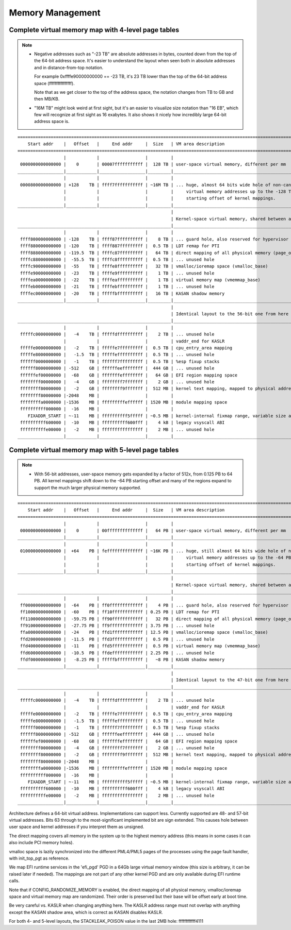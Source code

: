 .. SPDX-License-Identifier: GPL-2.0

=================
Memory Management
=================

Complete virtual memory map with 4-level page tables
====================================================

.. note::

 - Negative addresses such as "-23 TB" are absolute addresses in bytes, counted down
   from the top of the 64-bit address space. It's easier to understand the layout
   when seen both in absolute addresses and in distance-from-top notation.

   For example 0xffffe90000000000 == -23 TB, it's 23 TB lower than the top of the
   64-bit address space (ffffffffffffffff).

   Note that as we get closer to the top of the address space, the notation changes
   from TB to GB and then MB/KB.

 - "16M TB" might look weird at first sight, but it's an easier to visualize size
   notation than "16 EB", which few will recognize at first sight as 16 exabytes.
   It also shows it nicely how incredibly large 64-bit address space is.

::

  ========================================================================================================================
      Start addr    |   Offset   |     End addr     |  Size   | VM area description
  ========================================================================================================================
                    |            |                  |         |
   0000000000000000 |    0       | 00007fffffffffff |  128 TB | user-space virtual memory, different per mm
  __________________|____________|__________________|_________|___________________________________________________________
                    |            |                  |         |
   0000800000000000 | +128    TB | ffff7fffffffffff | ~16M TB | ... huge, almost 64 bits wide hole of non-canonical
                    |            |                  |         |     virtual memory addresses up to the -128 TB
                    |            |                  |         |     starting offset of kernel mappings.
  __________________|____________|__________________|_________|___________________________________________________________
                                                              |
                                                              | Kernel-space virtual memory, shared between all processes:
  ____________________________________________________________|___________________________________________________________
                    |            |                  |         |
   ffff800000000000 | -128    TB | ffff87ffffffffff |    8 TB | ... guard hole, also reserved for hypervisor
   ffff880000000000 | -120    TB | ffff887fffffffff |  0.5 TB | LDT remap for PTI
   ffff888000000000 | -119.5  TB | ffffc87fffffffff |   64 TB | direct mapping of all physical memory (page_offset_base)
   ffffc88000000000 |  -55.5  TB | ffffc8ffffffffff |  0.5 TB | ... unused hole
   ffffc90000000000 |  -55    TB | ffffe8ffffffffff |   32 TB | vmalloc/ioremap space (vmalloc_base)
   ffffe90000000000 |  -23    TB | ffffe9ffffffffff |    1 TB | ... unused hole
   ffffea0000000000 |  -22    TB | ffffeaffffffffff |    1 TB | virtual memory map (vmemmap_base)
   ffffeb0000000000 |  -21    TB | ffffebffffffffff |    1 TB | ... unused hole
   ffffec0000000000 |  -20    TB | fffffbffffffffff |   16 TB | KASAN shadow memory
  __________________|____________|__________________|_________|____________________________________________________________
                                                              |
                                                              | Identical layout to the 56-bit one from here on:
  ____________________________________________________________|____________________________________________________________
                    |            |                  |         |
   fffffc0000000000 |   -4    TB | fffffdffffffffff |    2 TB | ... unused hole
                    |            |                  |         | vaddr_end for KASLR
   fffffe0000000000 |   -2    TB | fffffe7fffffffff |  0.5 TB | cpu_entry_area mapping
   fffffe8000000000 |   -1.5  TB | fffffeffffffffff |  0.5 TB | ... unused hole
   ffffff0000000000 |   -1    TB | ffffff7fffffffff |  0.5 TB | %esp fixup stacks
   ffffff8000000000 | -512    GB | ffffffeeffffffff |  444 GB | ... unused hole
   ffffffef00000000 |  -68    GB | fffffffeffffffff |   64 GB | EFI region mapping space
   ffffffff00000000 |   -4    GB | ffffffff7fffffff |    2 GB | ... unused hole
   ffffffff80000000 |   -2    GB | ffffffff9fffffff |  512 MB | kernel text mapping, mapped to physical address 0
   ffffffff80000000 |-2048    MB |                  |         |
   ffffffffa0000000 |-1536    MB | fffffffffeffffff | 1520 MB | module mapping space
   ffffffffff000000 |  -16    MB |                  |         |
      FIXADDR_START | ~-11    MB | ffffffffff5fffff | ~0.5 MB | kernel-internal fixmap range, variable size and offset
   ffffffffff600000 |  -10    MB | ffffffffff600fff |    4 kB | legacy vsyscall ABI
   ffffffffffe00000 |   -2    MB | ffffffffffffffff |    2 MB | ... unused hole
  __________________|____________|__________________|_________|___________________________________________________________


Complete virtual memory map with 5-level page tables
====================================================

.. note::

 - With 56-bit addresses, user-space memory gets expanded by a factor of 512x,
   from 0.125 PB to 64 PB. All kernel mappings shift down to the -64 PB starting
   offset and many of the regions expand to support the much larger physical
   memory supported.

::

  ========================================================================================================================
      Start addr    |   Offset   |     End addr     |  Size   | VM area description
  ========================================================================================================================
                    |            |                  |         |
   0000000000000000 |    0       | 00ffffffffffffff |   64 PB | user-space virtual memory, different per mm
  __________________|____________|__________________|_________|___________________________________________________________
                    |            |                  |         |
   0100000000000000 |  +64    PB | feffffffffffffff | ~16K PB | ... huge, still almost 64 bits wide hole of non-canonical
                    |            |                  |         |     virtual memory addresses up to the -64 PB
                    |            |                  |         |     starting offset of kernel mappings.
  __________________|____________|__________________|_________|___________________________________________________________
                                                              |
                                                              | Kernel-space virtual memory, shared between all processes:
  ____________________________________________________________|___________________________________________________________
                    |            |                  |         |
   ff00000000000000 |  -64    PB | ff0fffffffffffff |    4 PB | ... guard hole, also reserved for hypervisor
   ff10000000000000 |  -60    PB | ff10ffffffffffff | 0.25 PB | LDT remap for PTI
   ff11000000000000 |  -59.75 PB | ff90ffffffffffff |   32 PB | direct mapping of all physical memory (page_offset_base)
   ff91000000000000 |  -27.75 PB | ff9fffffffffffff | 3.75 PB | ... unused hole
   ffa0000000000000 |  -24    PB | ffd1ffffffffffff | 12.5 PB | vmalloc/ioremap space (vmalloc_base)
   ffd2000000000000 |  -11.5  PB | ffd3ffffffffffff |  0.5 PB | ... unused hole
   ffd4000000000000 |  -11    PB | ffd5ffffffffffff |  0.5 PB | virtual memory map (vmemmap_base)
   ffd6000000000000 |  -10.5  PB | ffdeffffffffffff | 2.25 PB | ... unused hole
   ffdf000000000000 |   -8.25 PB | fffffbffffffffff |   ~8 PB | KASAN shadow memory
  __________________|____________|__________________|_________|____________________________________________________________
                                                              |
                                                              | Identical layout to the 47-bit one from here on:
  ____________________________________________________________|____________________________________________________________
                    |            |                  |         |
   fffffc0000000000 |   -4    TB | fffffdffffffffff |    2 TB | ... unused hole
                    |            |                  |         | vaddr_end for KASLR
   fffffe0000000000 |   -2    TB | fffffe7fffffffff |  0.5 TB | cpu_entry_area mapping
   fffffe8000000000 |   -1.5  TB | fffffeffffffffff |  0.5 TB | ... unused hole
   ffffff0000000000 |   -1    TB | ffffff7fffffffff |  0.5 TB | %esp fixup stacks
   ffffff8000000000 | -512    GB | ffffffeeffffffff |  444 GB | ... unused hole
   ffffffef00000000 |  -68    GB | fffffffeffffffff |   64 GB | EFI region mapping space
   ffffffff00000000 |   -4    GB | ffffffff7fffffff |    2 GB | ... unused hole
   ffffffff80000000 |   -2    GB | ffffffff9fffffff |  512 MB | kernel text mapping, mapped to physical address 0
   ffffffff80000000 |-2048    MB |                  |         |
   ffffffffa0000000 |-1536    MB | fffffffffeffffff | 1520 MB | module mapping space
   ffffffffff000000 |  -16    MB |                  |         |
      FIXADDR_START | ~-11    MB | ffffffffff5fffff | ~0.5 MB | kernel-internal fixmap range, variable size and offset
   ffffffffff600000 |  -10    MB | ffffffffff600fff |    4 kB | legacy vsyscall ABI
   ffffffffffe00000 |   -2    MB | ffffffffffffffff |    2 MB | ... unused hole
  __________________|____________|__________________|_________|___________________________________________________________

Architecture defines a 64-bit virtual address. Implementations can support
less. Currently supported are 48- and 57-bit virtual addresses. Bits 63
through to the most-significant implemented bit are sign extended.
This causes hole between user space and kernel addresses if you interpret them
as unsigned.

The direct mapping covers all memory in the system up to the highest
memory address (this means in some cases it can also include PCI memory
holes).

vmalloc space is lazily synchronized into the different PML4/PML5 pages of
the processes using the page fault handler, with init_top_pgt as
reference.

We map EFI runtime services in the 'efi_pgd' PGD in a 64Gb large virtual
memory window (this size is arbitrary, it can be raised later if needed).
The mappings are not part of any other kernel PGD and are only available
during EFI runtime calls.

Note that if CONFIG_RANDOMIZE_MEMORY is enabled, the direct mapping of all
physical memory, vmalloc/ioremap space and virtual memory map are randomized.
Their order is preserved but their base will be offset early at boot time.

Be very careful vs. KASLR when changing anything here. The KASLR address
range must not overlap with anything except the KASAN shadow area, which is
correct as KASAN disables KASLR.

For both 4- and 5-level layouts, the STACKLEAK_POISON value in the last 2MB
hole: ffffffffffff4111
